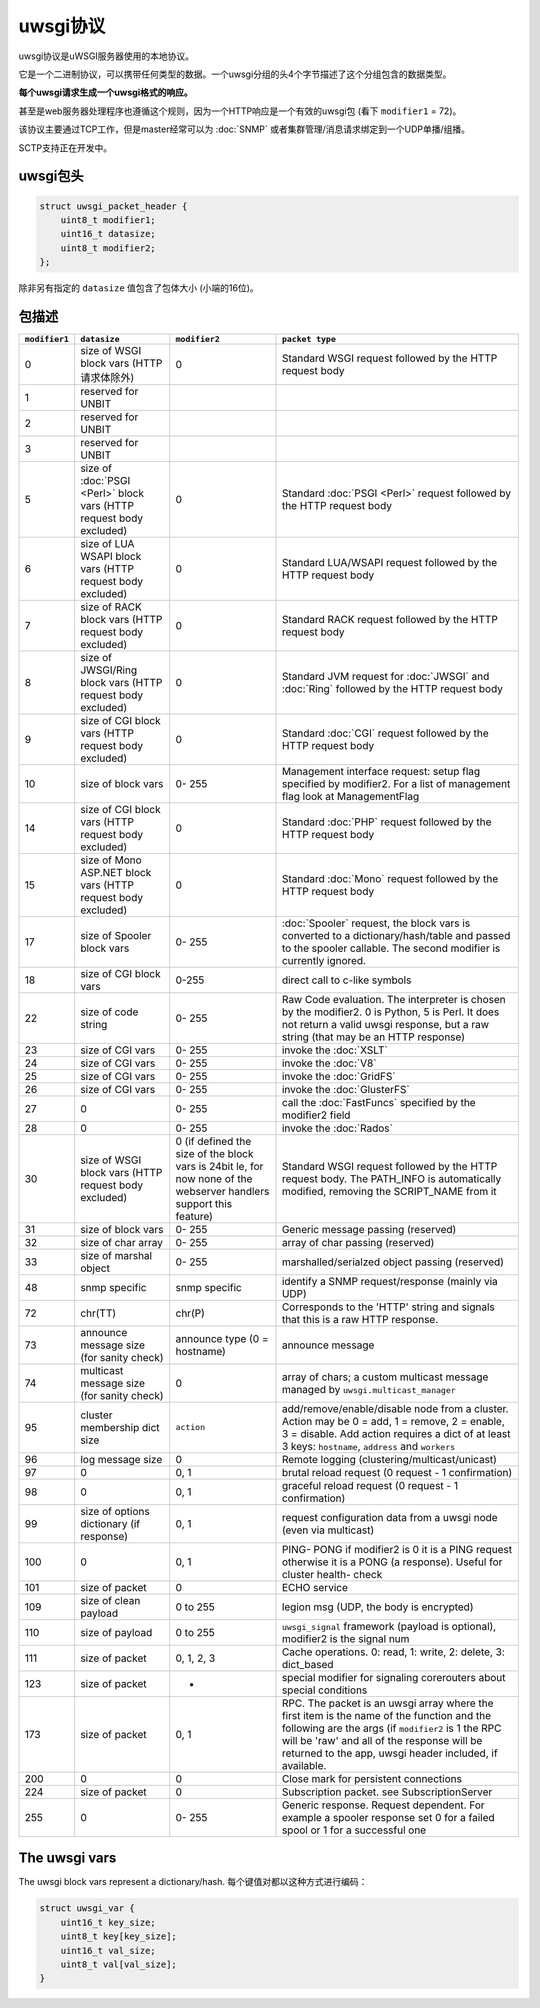 uwsgi协议
==================

uwsgi协议是uWSGI服务器使用的本地协议。

它是一个二进制协议，可以携带任何类型的数据。一个uwsgi分组的头4个字节描述了这个分组包含的数据类型。

**每个uwsgi请求生成一个uwsgi格式的响应。**

甚至是web服务器处理程序也遵循这个规则，因为一个HTTP响应是一个有效的uwsgi包 (看下 ``modifier1`` = 72)。

该协议主要通过TCP工作，但是master经常可以为 :doc:`SNMP` 或者集群管理/消息请求绑定到一个UDP单播/组播。

SCTP支持正在开发中。

uwsgi包头
-------------------

.. code-block:: c

    struct uwsgi_packet_header {
        uint8_t modifier1;
        uint16_t datasize;
        uint8_t modifier2;
    };


除非另有指定的 ``datasize`` 值包含了包体大小 (小端的16位)。

包描述
-------------------


.. list-table::
   :header-rows: 1

   * - ``modifier1``
     - ``datasize``
     - ``modifier2``
     - ``packet type``
   
   * - 0
     - size of WSGI block vars (HTTP请求体除外)
     - 0
     - Standard WSGI request followed by the HTTP request body
   
   * - 1
     - reserved for UNBIT
     -
     -
   
   * - 2
     - reserved for UNBIT
     -
     -

   * - 3
     - reserved for UNBIT
     -
     -
        
   * - 5
     - size of :doc:`PSGI <Perl>` block vars (HTTP request body excluded)
     - 0
     - Standard :doc:`PSGI <Perl>` request followed by the HTTP request body
   
   * - 6
     - size of LUA WSAPI block vars (HTTP request body excluded)
     - 0
     - Standard LUA/WSAPI request followed by the HTTP request body
   
   * - 7
     - size of RACK block vars (HTTP request body excluded)
     - 0
     - Standard RACK request followed by the HTTP request body
   
   * - 8
     - size of JWSGI/Ring block vars (HTTP request body excluded)
     - 0
     - Standard JVM request for :doc:`JWSGI` and :doc:`Ring` followed by the HTTP request body
   
   * - 9
     - size of CGI block vars (HTTP request body excluded)
     - 0
     - Standard :doc:`CGI` request followed by the HTTP request body
   
   * - 10
     - size of block vars
     - 0- 255
     -  Management interface request: setup flag specified by modifier2. For a list of management flag look at ManagementFlag
   
   * - 14
     - size of CGI block vars (HTTP request body excluded)
     - 0
     - Standard :doc:`PHP` request followed by the HTTP request body

   * - 15
     - size of Mono ASP.NET block vars (HTTP request body excluded)
     - 0
     - Standard :doc:`Mono` request followed by the HTTP request body
   
   * - 17
     - size of Spooler block vars
     - 0- 255
     - :doc:`Spooler` request, the block vars is converted to a dictionary/hash/table and passed to the spooler callable. The second modifier is currently ignored.

   * - 18
     - size of CGI block vars
     - 0-255
     - direct call to c-like symbols   

   * - 22
     - size of code string
     - 0- 255
     - Raw Code evaluation. The interpreter is chosen by the modifier2. 0 is Python, 5 is Perl.
       It does not return a valid uwsgi response, but a raw string (that may be an HTTP response)

   * - 23
     - size of CGI vars
     - 0- 255
     - invoke the :doc:`XSLT`

   * - 24
     - size of CGI vars
     - 0- 255
     - invoke the :doc:`V8`

   * - 25
     - size of CGI vars
     - 0- 255
     - invoke the :doc:`GridFS`
   
   * - 26
     - size of CGI vars
     - 0- 255
     - invoke the :doc:`GlusterFS`
     
   * - 27
     - 0
     - 0- 255
     - call the :doc:`FastFuncs` specified by the modifier2 field
   
   * - 28
     - 0
     - 0- 255
     - invoke the :doc:`Rados`
   
   * - 30
     - size of WSGI block vars (HTTP request body excluded)
     - 0 (if defined the size of the block vars is 24bit le, for now none of the webserver handlers support this feature)
     - Standard WSGI request followed by the HTTP request body. The PATH_INFO is automatically modified, removing the SCRIPT_NAME from it
   
   * - 31
     - size of block vars
     - 0- 255
     - Generic message passing (reserved)
   
   * - 32
     - size of char array
     - 0- 255
     - array of char passing (reserved)
   
   * - 33
     - size of marshal object
     - 0- 255
     - marshalled/serialzed object passing (reserved)
   
   * - 48
     - snmp specific
     - snmp specific
     - identify a SNMP request/response (mainly via UDP)
   
   * - 72
     - chr(TT)
     - chr(P)
     - Corresponds to the 'HTTP' string and signals that this is a raw HTTP response.
   
   * - 73
     - announce message size (for sanity check)
     - announce type (0 = hostname)
     - announce message
   
   * - 74
     - multicast message size (for sanity check)
     - 0
     - array of chars; a custom multicast message managed by ``uwsgi.multicast_manager``
   
   * - 95
     - cluster membership dict size
     - ``action``
     - add/remove/enable/disable node from a cluster. Action may be 0 = add, 1 = remove, 2 = enable, 3 = disable. Add action requires a dict of at least 3 keys: ``hostname``, ``address`` and ``workers``
   
   * - 96
     - log message size
     - 0
     - Remote logging (clustering/multicast/unicast)
   
   * - 97
     - 0
     - 0, 1
     - brutal reload request (0 request -  1 confirmation)
   
   * - 98
     - 0
     - 0, 1
     - graceful reload request (0 request -  1 confirmation)
   
   * - 99
     - size of options dictionary (if response)
     - 0, 1
     - request configuration data from a uwsgi node (even via multicast)
   
   * - 100
     - 0
     - 0, 1
     - PING- PONG if modifier2 is 0 it is a PING request otherwise it is a PONG (a response). Useful for cluster health- check
   
   * - 101
     - size of packet
     - 0
     - ECHO service

   * - 109
     - size of clean payload
     - 0 to 255
     - legion msg (UDP, the body is encrypted) 
   
   * - 110
     - size of payload
     - 0 to 255
     - ``uwsgi_signal`` framework (payload is optional), modifier2 is the signal num 
   
   * - 111
     - size of packet
     - 0, 1, 2, 3
     - Cache operations. 0: read, 1: write, 2: delete, 3: dict_based

   * - 123
     - size of packet
     - -
     - special modifier for signaling corerouters about special conditions
   
   * - 173
     - size of packet
     - 0, 1
     - RPC. The packet is an uwsgi array where the first item is the name of the function and the following are the args (if ``modifier2`` is 1 the RPC will be 'raw' and all of the response will be returned to the app, uwsgi header included, if available.
   
   * - 200
     - 0
     - 0
     - Close mark for persistent connections
   
   * - 224
     - size of packet
     - 0
     - Subscription packet. see SubscriptionServer
   
   * - 255
     - 0
     - 0- 255
     - Generic response. Request dependent. For example a spooler response set 0 for a failed spool or 1 for a successful one

The uwsgi vars
--------------

The uwsgi block vars represent a dictionary/hash. 每个键值对都以这种方式进行编码：

.. code-block:: c

    struct uwsgi_var {
        uint16_t key_size;
        uint8_t key[key_size];
        uint16_t val_size;
        uint8_t val[val_size];
    }

